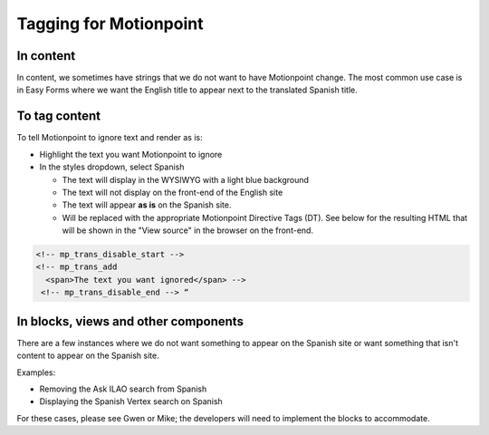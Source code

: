 ===============================
Tagging for Motionpoint
===============================

In content
================

In content, we sometimes have strings that we do not want to have Motionpoint change. The most common use case is in Easy Forms where we want the English title to appear next to the translated Spanish title.


To tag content
=================
To tell Motionpoint to ignore text and render as is:

* Highlight the text you want Motionpoint to ignore
* In the styles dropdown, select Spanish

  * The text will display in the WYSIWYG with a light blue background
  * The text will not display on the front-end of the English site
  * The text will appear **as is** on the Spanish site.
  * Will be replaced with the appropriate Motionpoint Directive Tags (DT). See below for the resulting HTML that will be shown in the "View source" in the browser on the front-end.

.. image:: ../assets/spanish-markup.png

.. code:: html

   <!-- mp_trans_disable_start -->
   <!-- mp_trans_add
     <span>The text you want ignored</span> -->
    <!-- mp_trans_disable_end --> “


In blocks, views and other components
========================================

There are a few instances where we do not want something to appear on the Spanish site or want something that isn't content to appear on the Spanish site.

Examples:

* Removing the Ask ILAO search from Spanish
* Displaying the Spanish Vertex search on Spanish

For these cases, please see Gwen or Mike; the developers will need to implement the blocks to accommodate.
